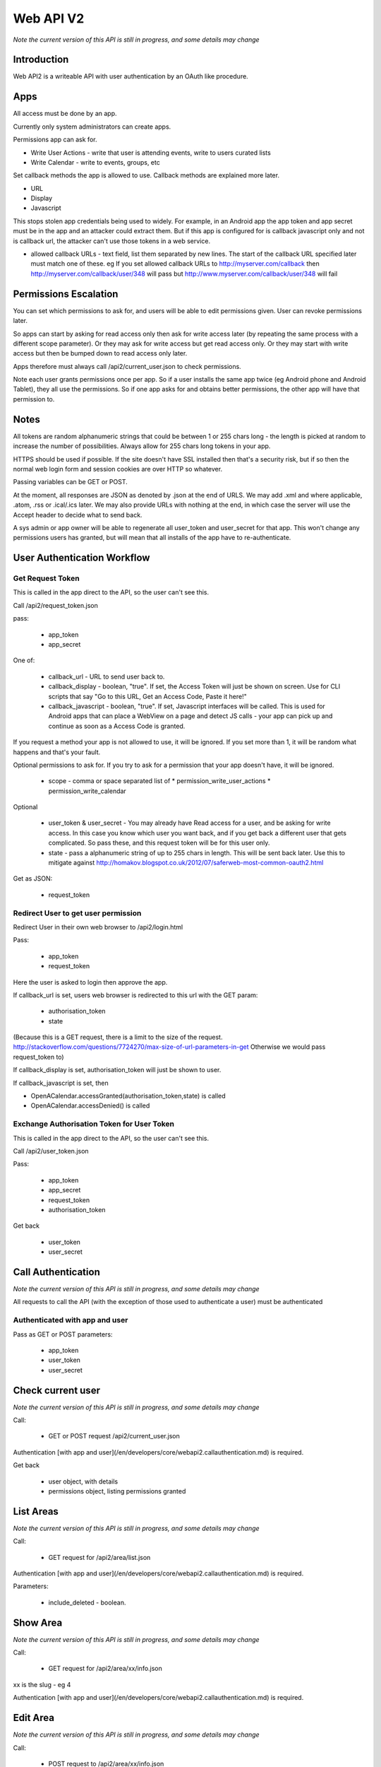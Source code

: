 Web API V2
==========



*Note the current version of this API is still in progress, and some details may change*

Introduction
------------

Web API2 is a writeable API with user authentication by an OAuth like procedure.

Apps
----

All access must be done by an app.

Currently only system administrators can create apps.

Permissions app can ask for.

* Write User Actions  - write that user is attending events, write to users curated lists
* Write Calendar - write to events, groups, etc

Set callback methods the app is allowed to use. Callback methods are explained more later.

* URL
* Display
* Javascript

This stops stolen app credentials being used to widely. For example, in an Android app the app token and app secret must be in the app and an attacker could extract them. But if this app is configured for is callback javascript only and not is callback url, the attacker can't use those tokens in a web service.

* allowed callback URLs - text field, list them separated by new lines. The start of the callback URL specified later must match one of these. eg If you set allowed callback URLs to http://myserver.com/callback then http://myserver.com/callback/user/348 will pass but http://www.myserver.com/callback/user/348 will fail

Permissions Escalation
----------------------

You can set which permissions to ask for, and users will be able to edit permissions given. User can revoke permissions later.

So apps can start by asking for read access only then ask for write access later (by repeating the same process with a different scope parameter). Or they may ask for write access but get read access only. Or they may start with write access but then be bumped down to read access only later.

Apps therefore must always call /api2/current_user.json to check permissions.

Note each user grants permissions once per app. So if a user installs the same app twice (eg Android phone and Android Tablet), they all use the permissions. So if one app asks for and obtains better permissions, the other app will have that permission to.


Notes
-----

All tokens are random alphanumeric strings that could be between 1 or 255 chars long - the length is picked at random to increase the number of possibilities. Always allow for 255 chars long tokens in your app.

HTTPS should be used if possible. If the site doesn't have SSL installed then that's a security risk, but if so then the normal web login form and session cookies are over HTTP so whatever.

Passing variables can be GET or POST.

At the moment, all responses are JSON as denoted by .json at the end of URLS. We may add .xml and where applicable, .atom, .rss or .ical/.ics later. We may also provide URLs with nothing at the end, in which case the server will use the Accept header to decide what to send back.

A sys admin or app owner will be able to regenerate all user_token and user_secret for that app. This won't change any permissions users has granted, but will mean that all installs of the app have to re-authenticate.



User Authentication Workflow
----------------------------

Get Request Token
^^^^^^^^^^^^^^^^^

This is called in the app direct to the API, so the user can't see this.

Call /api2/request_token.json

pass:

 * app_token
 * app_secret

One of:

 * callback_url - URL to send user back to.
 * callback_display - boolean, "true". If set, the Access Token will just be shown on screen. Use for CLI scripts that say "Go to this URL, Get an Access Code, Paste it here!"
 * callback_javascript - boolean, "true". If set, Javascript interfaces will be called. This is used for Android apps that can place a WebView on a page and detect JS calls - your app can pick up and continue as soon as a Access Code is granted.

If you request a method your app is not allowed to use, it will be ignored. If you set more than 1, it will be random what happens and that's your fault.

Optional permissions to ask for. If you try to ask for a permission that your app doesn't have, it will be ignored.

 * scope - comma or space separated list of 
   * permission_write_user_actions
   * permission_write_calendar

Optional

 * user_token & user_secret - You may already have Read access for a user, and be asking for write access. In this case you know which user you want back, and if you get back a different user that gets complicated. So pass these, and this request token will be for this user only.
 * state - pass a alphanumeric string of up to 255 chars in length. This will be sent back later. Use this to mitigate against http://homakov.blogspot.co.uk/2012/07/saferweb-most-common-oauth2.html

Get as JSON:

 * request_token

Redirect User to get user permission
^^^^^^^^^^^^^^^^^^^^^^^^^^^^^^^^^^^^

Redirect User in their own web browser to /api2/login.html

Pass:

 * app_token
 * request_token

Here the user is asked to login then approve the app.

If callback_url is set, users web browser is redirected to this url with the GET param:

 * authorisation_token
 * state

(Because this is a GET request, there is a limit to the size of the request. http://stackoverflow.com/questions/7724270/max-size-of-url-parameters-in-get Otherwise we would pass request_token to)

If callback_display is set, authorisation_token will just be shown to user.

If callback_javascript is set, then

* OpenACalendar.accessGranted(authorisation_token,state) is called
* OpenACalendar.accessDenied() is called

Exchange Authorisation Token for User Token
^^^^^^^^^^^^^^^^^^^^^^^^^^^^^^^^^^^^^^^^^^^

This is called in the app direct to the API, so the user can't see this.

Call /api2/user_token.json

Pass:

 * app_token
 * app_secret
 * request_token
 * authorisation_token

Get back

 * user_token
 * user_secret


Call Authentication
-------------------

*Note the current version of this API is still in progress, and some details may change*

All requests to call the API (with the exception of those used to authenticate a user) must be authenticated


Authenticated with app and user
^^^^^^^^^^^^^^^^^^^^^^^^^^^^^^^

Pass as GET or POST parameters:

 * app_token
 * user_token
 * user_secret


Check current user
------------------

*Note the current version of this API is still in progress, and some details may change*

Call:

	*  GET or POST request /api2/current_user.json

Authentication [with app and user](/en/developers/core/webapi2.callauthentication.md) is required.

Get back

	* user object, with details
	* permissions object, listing permissions granted




List Areas
----------

*Note the current version of this API is still in progress, and some details may change*

Call:

  *  GET request for /api2/area/list.json

Authentication [with app and user](/en/developers/core/webapi2.callauthentication.md) is required.

Parameters:

  *  include_deleted - boolean. 




Show Area
---------

*Note the current version of this API is still in progress, and some details may change*

Call:

	*  GET request for /api2/area/xx/info.json

xx is the slug - eg 4

Authentication [with app and user](/en/developers/core/webapi2.callauthentication.md) is required.






Edit Area
---------

*Note the current version of this API is still in progress, and some details may change*

Call:

	*  POST request to /api2/area/xx/info.json

xx is the slug - eg 4

Authentication [with app and user](/en/developers/core/webapi2.callauthentication.md) is required.


Parameters:

	*  title



List Countries
--------------

*Note the current version of this API is still in progress, and some details may change*

Call:

  *  GET request for /api2/country/list.json

Authentication [with app and user](/en/developers/core/webapi2.callauthentication.md) is required.

This returns a list of countries this calendar has currently enabled, 
and not all countries available to be enabled.




Show Country
------------

*Note the current version of this API is still in progress, and some details may change*

Call:

  *  GET request for /api2/country/xx/info.json

xx is the two character country code - eg GB

Authentication [with app and user](/en/developers/core/webapi2.callauthentication.md) is required.

# Web API 2 - Edit Event

_Note the current version of this API is still in progress, and some details may change_

Call:

  *  POST request to /api2/event/xx/info.json

xx is the slug - eg 4

Authentication [with app and user](/en/developers/core/webapi2.callauthentication.md) is required.


Parameters:

  *  summary
  *  description
  *  url
  *  ticket_url



List Events
-----------

*Note the current version of this API is still in progress, and some details may change*

Call:

	*  GET request for /api2/event/list.json

Authentication [with app and user](/en/developers/core/webapi2.callauthentication.md) is required.

Parameters:

	*  include_deleted - boolean. 



Show Event
----------

Call:

  *  GET request for /api2/event/xx/info.json

Authentication [with app and user](/en/developers/core/webapi2.callauthentication.md) is required.

xx is the slug - eg 4





Edit Group
----------

*Note the current version of this API is still in progress, and some details may change*

Call:

  *  POST request to /api2/group/xx/info.json

xx is the slug - eg 4

Authentication [with app and user](/en/developers/core/webapi2.callauthentication.md) is required.


Parameters:

  *  title
  *  description
  *  url






List Groups
-----------

*Note the current version of this API is still in progress, and some details may change*

Call:

*  GET request for /api2/group/list.json

Authentication [with app and user](/en/developers/core/webapi2.callauthentication.md) is required.

Parameters:

*  include_deleted - boolean. 




Show Group
----------

*Note the current version of this API is still in progress, and some details may change*

Call:

  *  GET request for /api2/group/xx/info.json

Authentication [with app and user](/en/developers/core/webapi2.callauthentication.md) is required.

xx is the slug - eg 4





Edit Venue
----------

*Note the current version of this API is still in progress, and some details may change*

Call:
  *  POST request to /api2/venue/xx/info.json

xx is the slug - eg 4

Authentication [with app and user](/en/developers/core/webapi2.callauthentication.md) is required.


Parameters:
  *  title
  *  description
  *  address
  *  address_code
  *  lat & lng - these must be specified together

List Venues
-----------

Call:

	*  GET request for /api2/venue/list.json

Authentication [with app and user](/en/developers/core/webapi2.callauthentication.md) is required.

Parameters:

	*  include_deleted - boolean. 



Show Venue
----------

Call:

  *  GET request for /api2/venue/xx/info.json

xx is the slug - eg 4

Authentication [with app and user](/en/developers/core/webapi2.callauthentication.md) is required.







